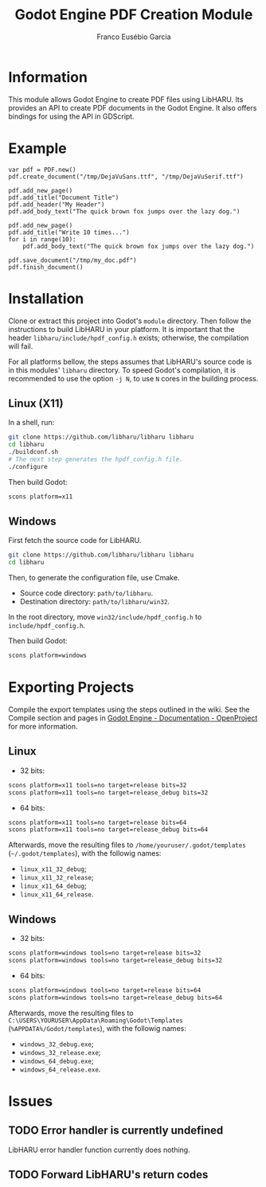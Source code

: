 #+TITLE: Godot Engine PDF Creation Module
#+AUTHOR: Franco Eusébio Garcia

* Information

This module allows Godot Engine to create PDF files using LibHARU. Its provides
an API to create PDF documents in the Godot Engine. It also offers bindings for
using the API in GDScript.

* Example

#+BEGIN_SRC godot-gdscript
var pdf = PDF.new()
pdf.create_document("/tmp/DejaVuSans.ttf", "/tmp/DejaVuSerif.ttf")

pdf.add_new_page()
pdf.add_title("Document Title")
pdf.add_header("My Header")
pdf.add_body_text("The quick brown fox jumps over the lazy dog.")

pdf.add_new_page()
pdf.add_title("Write 10 times...")
for i in range(10):
    pdf.add_body_text("The quick brown fox jumps over the lazy dog.")

pdf.save_document("/tmp/my_doc.pdf")
pdf.finish_document()
#+END_SRC

* Installation

Clone or extract this project into Godot's ~module~ directory. Then follow the
instructions to build LibHARU in your platform. It is important that the header
=libharu/include/hpdf_config.h= exists; otherwise, the compilation will fail.

For all platforms bellow, the steps assumes that LibHARU's source code is in
this modules' =libharu= directory. To speed Godot's compilation, it is
recommended to use the option =-j N=, to use =N= cores in the building process.

** Linux (X11)

In a shell, run:

#+BEGIN_SRC sh
git clone https://github.com/libharu/libharu libharu
cd libharu
./buildconf.sh
# The next step generates the hpdf_config.h file.
./configure
#+END_SRC

Then build Godot:

#+BEGIN_SRC sh
scons platform=x11
#+END_SRC

** Windows

First fetch the source code for LibHARU.

#+BEGIN_SRC sh
git clone https://github.com/libharu/libharu libharu
cd libharu
#+END_SRC

Then, to generate the configuration file, use Cmake.

- Source code directory: =path/to/libharu=.
- Destination directory: =path/to/libharu/win32=.

In the root directory, move =win32/include/hpdf_config.h= to
=include/hpdf_config.h=.

Then build Godot:

#+BEGIN_SRC sh
scons platform=windows
#+END_SRC

* Exporting Projects

Compile the export templates using the steps outlined in the wiki. See the
Compile section and pages in [[http://www.godotengine.org/projects/godot-engine/wiki/][Godot Engine - Documentation - OpenProject]] for more
information.

** Linux

- 32 bits:

#+BEGIN_SRC sh
scons platform=x11 tools=no target=release bits=32
scons platform=x11 tools=no target=release_debug bits=32
#+END_SRC

- 64 bits:

#+BEGIN_SRC sh
scons platform=x11 tools=no target=release bits=64
scons platform=x11 tools=no target=release_debug bits=64
#+END_SRC

Afterwards, move the resulting files to =/home/youruser/.godot/templates=
(=~/.godot/templates=), with the followig names:

- =linux_x11_32_debug=;
- =linux_x11_32_release=;
- =linux_x11_64_debug=;
- =linux_x11_64_release=.

** Windows

- 32 bits:

#+BEGIN_SRC sh
scons platform=windows tools=no target=release bits=32
scons platform=windows tools=no target=release_debug bits=32
#+END_SRC

- 64 bits:

#+BEGIN_SRC sh
scons platform=windows tools=no target=release bits=64
scons platform=windows tools=no target=release_debug bits=64
#+END_SRC

Afterwards, move the resulting files to
=C:\USERS\YOURUSER\AppData\Roaming\Godot\Templates=
(=%APPDATA%/Godot/templates=), with the followig names:

- =windows_32_debug.exe=;
- =windows_32_release.exe=;
- =windows_64_debug.exe=;
- =windows_64_release.exe=.

* Issues

** TODO Error handler is currently undefined

LibHARU error handler function currently does nothing.

** TODO Forward LibHARU's return codes
